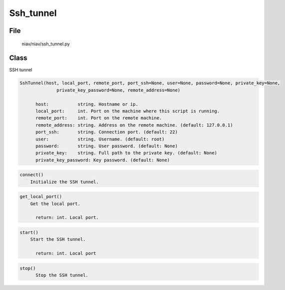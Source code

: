 ==========
Ssh_tunnel
==========

File
----
    niav/niav/ssh_tunnel.py

Class
-----

SSH tunnel

.. code-block::

  SshTunnel(host, local_port, remote_port, port_ssh=None, user=None, password=None, private_key=None,
                private_key_password=None, remote_address=None)

        host:           string. Hostname or ip.
        local_port:     int. Port on the machine where this script is running.
        remote_port:    int. Port on the remote machine.
        remote_address: string. Address on the remote machine. (default: 127.0.0.1)
        port_ssh:       string. Connection port. (default: 22)
        user:           string. Username. (default: root)
        password:       string. User password. (default: None)
        private_key:    string. Full path to the private key. (default: None)
        private_key_password: Key password. (default: None)

.. code-block::

  connect()
      Initialize the SSH tunnel.

.. code-block::

  get_local_port()
      Get the local port.

        return: int. Local port.

.. code-block::

  start()
      Start the SSH tunnel.

        return: int. Local port

.. code-block::

  stop()
        Stop the SSH tunnel.
